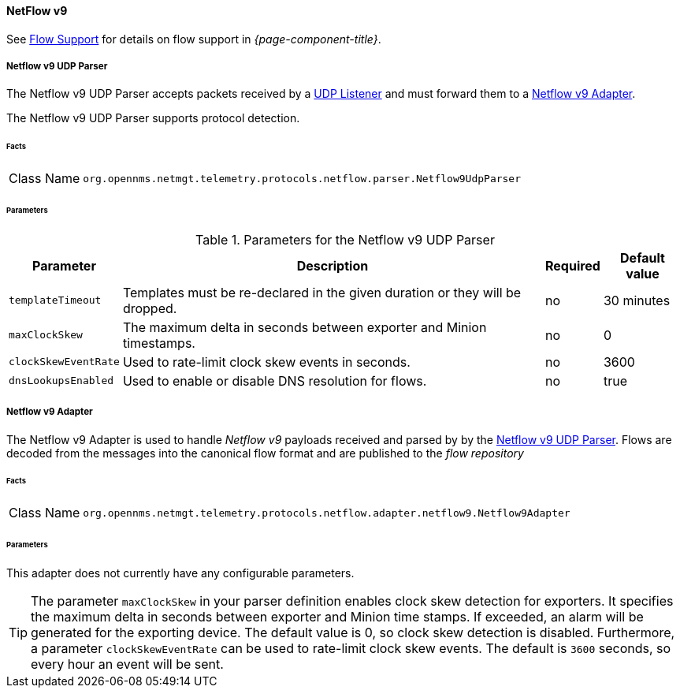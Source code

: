 
==== NetFlow v9

See <<ga-flow-support, Flow Support>> for details on flow support in _{page-component-title}_.


[[telemetryd-netflow9-parser-udp]]
===== Netflow v9 UDP Parser

The Netflow v9 UDP Parser accepts packets received by a <<telemetryd-listener-udp, UDP Listener>> and must forward them to a <<telemetryd-netflow9-adapter, Netflow v9 Adapter>>.

The Netflow v9 UDP Parser supports protocol detection.

====== Facts

[options="autowidth"]
|===
| Class Name          | `org.opennms.netmgt.telemetry.protocols.netflow.parser.Netflow9UdpParser`
|===

====== Parameters

.Parameters for the Netflow v9 UDP Parser
[options="header, autowidth"]
|===
| Parameter            | Description                                                                  | Required | Default value
| `templateTimeout`    | Templates must be re-declared in the given duration or they will be dropped. | no       | 30 minutes
| `maxClockSkew`       | The maximum delta in seconds between exporter and Minion timestamps.         | no       | 0
| `clockSkewEventRate` | Used to rate-limit clock skew events in seconds.                             | no       | 3600
| `dnsLookupsEnabled`     | Used to enable or disable DNS resolution for flows.                          | no       | true
|===

[[telemetryd-netflow9-adapter]]
===== Netflow v9 Adapter

The Netflow v9 Adapter is used to handle _Netflow v9_ payloads received and parsed by by the <<telemetryd-netflow9-parser-udp, Netflow v9 UDP Parser>>.
Flows are decoded from the messages into the canonical flow format and are published to the _flow repository_

====== Facts

[options="autowidth"]
|===
| Class Name          | `org.opennms.netmgt.telemetry.protocols.netflow.adapter.netflow9.Netflow9Adapter`
|===

====== Parameters

This adapter does not currently have any configurable parameters.

TIP: The parameter `maxClockSkew` in your parser definition enables clock skew detection for exporters. 
It specifies the maximum delta in seconds between exporter and Minion time stamps. 
If exceeded, an alarm will be generated for the exporting device. 
The default value is 0, so clock skew detection is disabled. 
Furthermore, a parameter `clockSkewEventRate` can be used to rate-limit clock skew events.
The default is `3600` seconds, so every hour an event will be sent.
